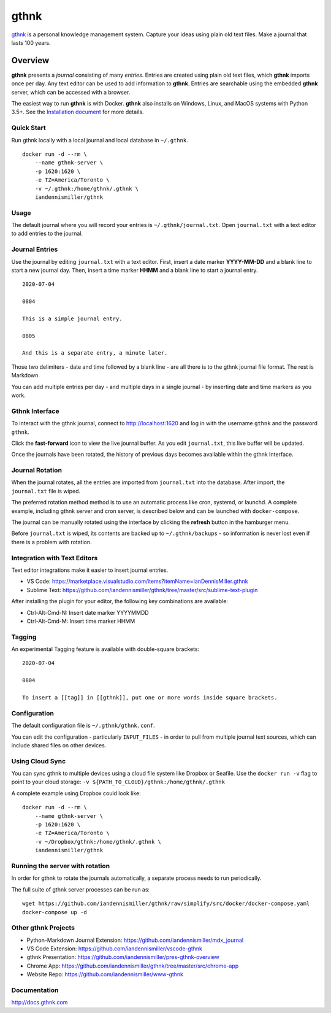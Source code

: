 gthnk
=====

`gthnk <http://www.gthnk.com>`_ is a personal knowledge management system.
Capture your ideas using plain old text files.
Make a journal that lasts 100 years.

.. image:: https://img.shields.io/pypi/v/gthnk.svg
    :target: http://python.gthnk.com

.. image:: https://readthedocs.org/projects/gthnk/badge/?version=latest
    :target: http://docs.gthnk.com
    :alt: Documentation Status

.. image:: https://travis-ci.org/iandennismiller/gthnk.svg?branch=master
    :target: http://builds.gthnk.com

.. image:: https://coveralls.io/repos/github/iandennismiller/gthnk/badge.svg?branch=master
    :target: http://coverage.gthnk.com

.. image:: https://img.shields.io/github/license/mashape/apistatus.svg
    :target: https://opensource.org/licenses/MIT

.. image:: https://img.shields.io/github/stars/iandennismiller/gthnk.svg?style=social&label=GitHub
    :target: https://github.com/iandennismiller/gthnk

Overview
--------

**gthnk** presents a *journal* consisting of many *entries*.
Entries are created using plain old text files, which **gthnk** imports once per day.
Any text editor can be used to add information to **gthnk**.
Entries are searchable using the embedded **gthnk** server, which can be accessed with a browser.

.. Additional media, including images and PDFs, can be attached to the journal.

The easiest way to run **gthnk** is with Docker.
**gthnk** also installs on Windows, Linux, and MacOS systems with Python 3.5+.
See the `Installation document <http://docs.gthnk.com/en/latest/intro/installation.html>`_ for more details.

Quick Start
^^^^^^^^^^^

Run gthnk locally with a local journal and local database in ``~/.gthnk``.

::

    docker run -d --rm \
        --name gthnk-server \
        -p 1620:1620 \
        -e TZ=America/Toronto \
        -v ~/.gthnk:/home/gthnk/.gthnk \
        iandennismiller/gthnk

Usage
^^^^^

The default journal where you will record your entries is ``~/.gthnk/journal.txt``.
Open ``journal.txt`` with a text editor to add entries to the journal.

Journal Entries
^^^^^^^^^^^^^^^

Use the journal by editing ``journal.txt`` with a text editor.
First, insert a date marker **YYYY-MM-DD** and a blank line to start a new journal day.
Then, insert a time marker **HHMM** and a blank line to start a journal entry.

::

    2020-07-04

    0804

    This is a simple journal entry.

    0805

    And this is a separate entry, a minute later.

Those two delimiters - date and time followed by a blank line - are all there is to the gthnk journal file format.
The rest is Markdown.

You can add multiple entries per day - and multiple days in a single journal - by inserting date and time markers as you work.

Gthnk Interface
^^^^^^^^^^^^^^^

To interact with the gthnk journal, connect to http://localhost:1620 and log in with the username ``gthnk`` and the password ``gthnk``.

Click the **fast-forward** icon to view the live journal buffer.
As you edit ``journal.txt``, this live buffer will be updated.

Once the journals have been rotated, the history of previous days becomes available within the gthnk Interface.

Journal Rotation
^^^^^^^^^^^^^^^^

When the journal rotates, all the entries are imported from ``journal.txt`` into the database.
After import, the ``journal.txt`` file is wiped.

The preferred rotation method method is to use an automatic process like cron, systemd, or launchd.
A complete example, including gthnk server and cron server, is described below and can be launched with ``docker-compose``.

The journal can be manually rotated using the interface by clicking the **refresh** button in the hamburger menu.

Before ``journal.txt`` is wiped, its contents are backed up to ``~/.gthnk/backups`` - so information is never lost even if there is a problem with rotation.

Integration with Text Editors
^^^^^^^^^^^^^^^^^^^^^^^^^^^^^

Text editor integrations make it easier to insert journal entries.

- VS Code: https://marketplace.visualstudio.com/items?itemName=IanDennisMiller.gthnk
- Sublime Text: https://github.com/iandennismiller/gthnk/tree/master/src/sublime-text-plugin

After installing the plugin for your editor, the following key combinations are available:

- Ctrl-Alt-Cmd-N: Insert date marker YYYYMMDD
- Ctrl-Alt-Cmd-M: Insert time marker HHMM

Tagging
^^^^^^^

An experimental Tagging feature is available with double-square brackets:

::

    2020-07-04

    0804

    To insert a [[tag]] in [[gthnk]], put one or more words inside square brackets.

Configuration
^^^^^^^^^^^^^

The default configuration file is ``~/.gthnk/gthnk.conf``.

You can edit the configuration - particularly ``INPUT_FILES`` - in order to pull from multiple journal text sources, which can include shared files on other devices.

Using Cloud Sync
^^^^^^^^^^^^^^^^

You can sync gthnk to multiple devices using a cloud file system like Dropbox or Seafile.
Use the ``docker run -v`` flag to point to your cloud storage: ``-v ${PATH_TO_CLOUD}/gthnk:/home/gthnk/.gthnk``

A complete example using Dropbox could look like:

::

    docker run -d --rm \
        --name gthnk-server \
        -p 1620:1620 \
        -e TZ=America/Toronto \
        -v ~/Dropbox/gthnk:/home/gthnk/.gthnk \
        iandennismiller/gthnk

Running the server with rotation
^^^^^^^^^^^^^^^^^^^^^^^^^^^^^^^^

In order for gthnk to rotate the journals automatically, a separate process needs to run periodically.

The full suite of gthnk server processes can be run as:

::

    wget https://github.com/iandennismiller/gthnk/raw/simplify/src/docker/docker-compose.yaml
    docker-compose up -d

Other gthnk Projects
^^^^^^^^^^^^^^^^^^^^

- Python-Markdown Journal Extension: https://github.com/iandennismiller/mdx_journal
- VS Code Extension: https://github.com/iandennismiller/vscode-gthnk
- gthnk Presentation: https://github.com/iandennismiller/pres-gthnk-overview
- Chrome App: https://github.com/iandennismiller/gthnk/tree/master/src/chrome-app
- Website Repo: https://github.com/iandennismiller/www-gthnk

Documentation
^^^^^^^^^^^^^

http://docs.gthnk.com
